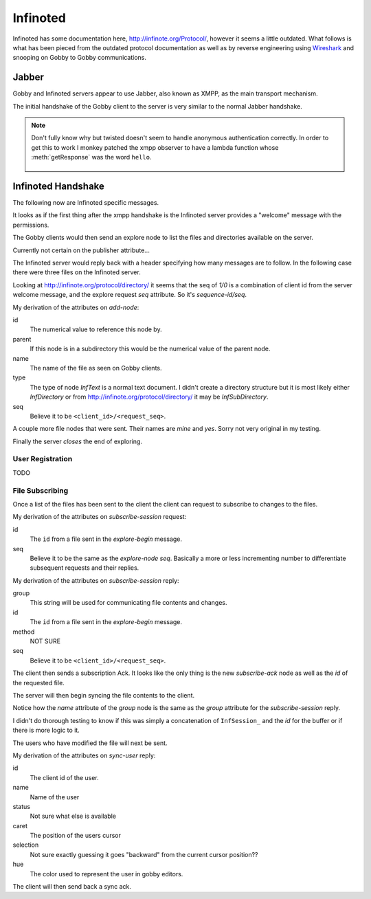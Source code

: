 Infinoted
=========

Infinoted has some documentation here, http://infinote.org/Protocol/, however
it seems a little outdated.  What follows is what has been pieced from the
outdated protocol documentation as well as by reverse engineering using
`Wireshark <https://www.wireshark.org/>`_ and snooping on Gobby to Gobby
communications.

Jabber
------

Gobby and Infinoted servers appear to use Jabber, also known as XMPP, as the main transport
mechanism.

The initial handshake of the Gobby client to the server is very similar to the
normal Jabber handshake.

.. code-block:: xml
    :caption: Client request

     <stream:stream version="1.0" xmlns="jabber:client"
     xmlns:stream="http://etherx.jabber.org/streams" to="127.0.0.1">

.. code-block:: xml
    :caption: Server reply

    <stream:stream xmlns:stream="http://etherx.jabber.org/streams"
    xmlns="jabber:client" version="1.0" from="MINE">

.. code-block:: xml
    :caption: A second server message

    <stream:features>
        <mechanisms xmlns="urn:ietf:params:xml:ns:xmpp-sasl">
            <mechanism>ANONYMOUS</mechanism>
        </mechanisms>
    </stream:features>

.. code-block:: xml
    :caption: Client authentication request

    <auth xmlns="urn:ietf:params:xml:ns:xmpp-sasl" mechanism="ANONYMOUS"/>

.. code-block:: xml
    :caption: Server authentication challenge
     
     <challenge xmlns="urn:ietf:params:xml:ns:xmpp-sasl"/>

.. code-block:: xml
    :caption: Client authentication response

     <response xmlns="urn:ietf:params:xml:ns:xmpp-sasl">QXRpbGxh</response>

.. note:: Don't fully know why but twisted doesn't seem to handle anonymous
    authentication correctly.  In order to get this to work I monkey patched the
    xmpp observer to have a lambda function whose :meth:`getResponse` was the
    word ``hello``.

        .. code-block:: python
            :caption: Monkeypatch anonymous authentication

            def connected(self, xmlstream):
                # Need to inject our on challenge before twisted words sasl version.
                xmlstream.addObserver('/challenge', self.challenge, 100)

            def challenge(self, element):
                # Super hack not sure the exact problem but looking at RFC 2245 anonymous sasl
                # should still work with challenge response
                event, observers = self.xmlstream._getEventAndObservers('/challenge')

                # Grab priority 0 observer callbacks
                for observer in observers[0].values():
                    for callback in observer.callbacks:
                        if callback.im_class == SASLInitiatingInitializer:
                            if not getattr(callback.im_self.mechanism, 'getResponse', None):
                                callback.im_self.mechanism.getResponse = lambda s: s + 'hello'

.. code-block:: xml
    :caption: Server success

    <success xmlns="urn:ietf:params:xml:ns:xmpp-sasl"/>

.. code-block:: xml
    :caption: Client request. Not exactly sure why this is done again...

     <stream:stream version="1.0" xmlns="jabber:client"
     xmlns:stream="http://etherx.jabber.org/streams" to="127.0.0.1">

.. code-block:: xml
    :caption: Server reply (shorter than before)

     <stream:stream xmlns:stream="http://etherx.jabber.org/streams"
     xmlns="jabber:client" version="1.0" from="MINE">

     <stream:features/>

Infinoted Handshake
-------------------

The following now are Infinoted specific messages.

It looks as if the first thing after the xmpp handshake is the Infinoted server
provides a "welcome" message with the permissions.

.. code-block:: xml
    :caption: Server welcome message

     <group name="InfDirectory">
        <welcome protocol-version="1.1" sequence-id="1">
            <note-plugins>
                <note-plugin type="InfText"/>
            </note-plugins>
            <acl>
                <sheet id="default" can-add-subdirectory="yes"
                can-add-document="yes" can-sync-in="yes" can-remove-node="yes"
                can-explore-node="yes" can-subscribe-chat="yes"
                can-subscribe-session="yes" can-join-user="yes"
                can-query-account-list="no" can-create-account="no"
                can-override-account="no" can-remove-account="no"
                can-query-acl="no" can-set-acl="no"/>
            </acl>
        </welcome>
    </group>

The Gobby clients would then send an explore node to list the files and
directories available on the server.  

Currently not certain on the publisher attribute...

.. code-block:: xml
    :caption: Client explore request

    <group publisher="you" name="InfDirectory">
        <explore-node seq="0" id="0"/>
    </group>

The Infinoted server would reply back with a header specifying how many messages
are to follow.  In the following case there were three files on the Infinoted
server.

Looking at http://infinote.org/protocol/directory/ it seems that the seq of
`1/0` is a combination of client id from the server welcome message, and the
explore request `seq` attribute. So it's `sequence-id/seq`.

.. code-block:: xml
    :caption: Server explore header

    <group name="InfDirectory">
        <explore-begin total="3" seq="1/0"/>
    </group>

.. code-block:: xml
    :caption: First file

    <group name="InfDirectory">
        <add-node id="3" parent="0" name="test_gobby" type="InfText" seq="1/0"/>
    </group>

My derivation of the attributes on `add-node`:

id
    The numerical value to reference this node by.

parent
    If this node is in a subdirectory this would be the numerical value of the
    parent node.

name
    The name of the file as seen on Gobby clients.

type
    The type of node `InfText` is a normal text document.  I didn't create a
    directory structure but it is most likely either `InfDirectory` or from
    http://infinote.org/protocol/directory/ it may be `InfSubDirectory`.

seq
    Believe it to be ``<client_id>/<request_seq>``.

A couple more file nodes that were sent.  Their names are *mine* and *yes*.
Sorry not very original in my testing.

.. code-block:: xml
    :caption: Second file

    <group name="InfDirectory">
        <add-node id="2" parent="0" name="mine" type="InfText" seq="1/0"/>
    </group>

.. code-block:: xml
    :caption: Third file
    
    <group name="InfDirectory">
        <add-node id="1" parent="0" name="yes" type="InfText" seq="1/0"/>
    </group>

Finally the server *closes* the end of exploring.

.. code-block:: xml
    :caption: End of explore

    <group name="InfDirectory">
        <explore-end seq="1/0"/>
    </group>

User Registration
^^^^^^^^^^^^^^^^^

TODO 

File Subscribing
^^^^^^^^^^^^^^^^

Once a list of the files has been sent to the client the client can request to
subscribe to changes to the files.

.. code-block:: xml
    :caption: Subscribe to a File

    <group publisher="you" name="InfDirectory">
        <subscribe-session seq="2" id="3"/>
    </group>

My derivation of the attributes on `subscribe-session` request:

id
    The ``id`` from a file sent in the `explore-begin` message.

seq
    Believe it to be the same as the `explore-node` `seq`.  Basically a more or
    less incrementing number to differentiate subsequent requests and their
    replies.

.. code-block:: xml
    :caption: Server reply

    <group name="InfDirectory">
        <subscribe-session group="InfSession_3" method="central" id="3"
        seq="1/2"/>
    </group>

My derivation of the attributes on `subscribe-session` reply:

group
    This string will be used for communicating file contents and changes.

id
    The ``id`` from a file sent in the `explore-begin` message.

method
    NOT SURE

seq
    Believe it to be ``<client_id>/<request_seq>``.

The client then sends a subscription Ack.  It looks like the only thing is the
new `subscribe-ack` node as well as the `id` of the requested file.

.. code-block:: xml
    :caption: Subscription Ack

    <group publisher="you" name="InfDirectory">
        <subscribe-ack id="3"/>
    </group>

The server will then begin syncing the file contents to the client.

.. code-block:: xml
    :caption: File syncronization

    <group name="InfSession_3">
        <sync-begin num-messages="1"/>
    </group>

Notice how the `name` attribute of the `group` node is the same as the `group`
attribute for the `subscribe-session` reply.

I didn't do thorough testing to know if this was simply a concatenation of
``InfSession_`` and the `id` for the buffer or if there is more logic to it.

The users who have modified the file will next be sent.  

.. todo:: This was an empty buffer, may need a better example

.. code-block:: xml
    :caption: Sync User data

    <group name="InfSession_3">
        <sync-user id="1" name="Tom" status="unavailable" time="" caret="0"
        selection="0" hue="0.28028500000000001"/>
    </group>

My derivation of the attributes on `sync-user` reply:

id
    The client id of the user.  

name
    Name of the user

status
    Not sure what else is available

caret
    The position of the users cursor

selection
    Not sure exactly guessing it goes "backward" from the current cursor
    position??

hue
    The color used to represent the user in gobby editors.

The client will then send back a sync ack.

.. code-block:: xml
    :caption: Sync Ack

    <group publisher="you" name="InfSession_3">
        <sync-ack/>
    </group>
